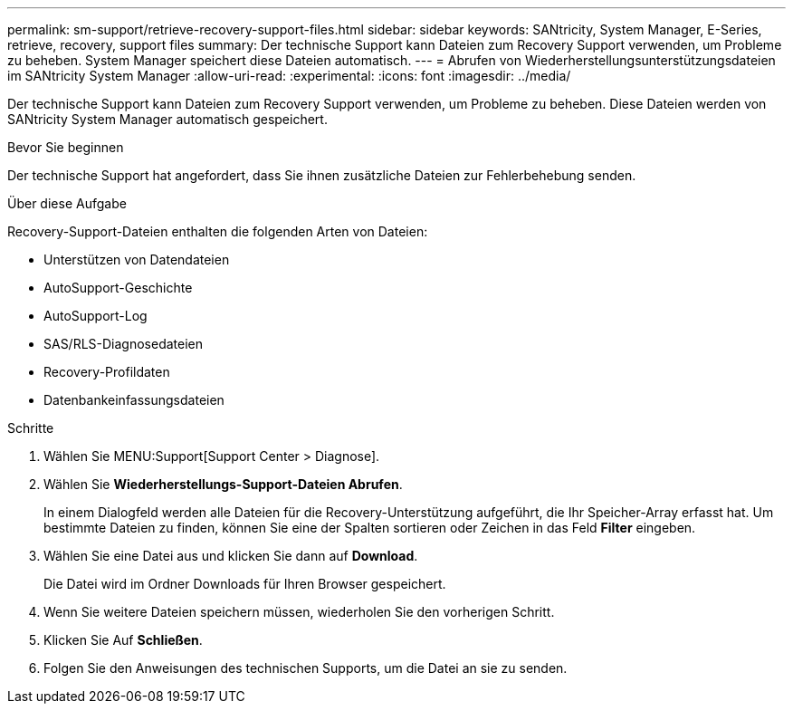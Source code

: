 ---
permalink: sm-support/retrieve-recovery-support-files.html 
sidebar: sidebar 
keywords: SANtricity, System Manager, E-Series, retrieve, recovery, support files 
summary: Der technische Support kann Dateien zum Recovery Support verwenden, um Probleme zu beheben. System Manager speichert diese Dateien automatisch. 
---
= Abrufen von Wiederherstellungsunterstützungsdateien im SANtricity System Manager
:allow-uri-read: 
:experimental: 
:icons: font
:imagesdir: ../media/


[role="lead"]
Der technische Support kann Dateien zum Recovery Support verwenden, um Probleme zu beheben. Diese Dateien werden von SANtricity System Manager automatisch gespeichert.

.Bevor Sie beginnen
Der technische Support hat angefordert, dass Sie ihnen zusätzliche Dateien zur Fehlerbehebung senden.

.Über diese Aufgabe
Recovery-Support-Dateien enthalten die folgenden Arten von Dateien:

* Unterstützen von Datendateien
* AutoSupport-Geschichte
* AutoSupport-Log
* SAS/RLS-Diagnosedateien
* Recovery-Profildaten
* Datenbankeinfassungsdateien


.Schritte
. Wählen Sie MENU:Support[Support Center > Diagnose].
. Wählen Sie *Wiederherstellungs-Support-Dateien Abrufen*.
+
In einem Dialogfeld werden alle Dateien für die Recovery-Unterstützung aufgeführt, die Ihr Speicher-Array erfasst hat. Um bestimmte Dateien zu finden, können Sie eine der Spalten sortieren oder Zeichen in das Feld *Filter* eingeben.

. Wählen Sie eine Datei aus und klicken Sie dann auf *Download*.
+
Die Datei wird im Ordner Downloads für Ihren Browser gespeichert.

. Wenn Sie weitere Dateien speichern müssen, wiederholen Sie den vorherigen Schritt.
. Klicken Sie Auf *Schließen*.
. Folgen Sie den Anweisungen des technischen Supports, um die Datei an sie zu senden.

